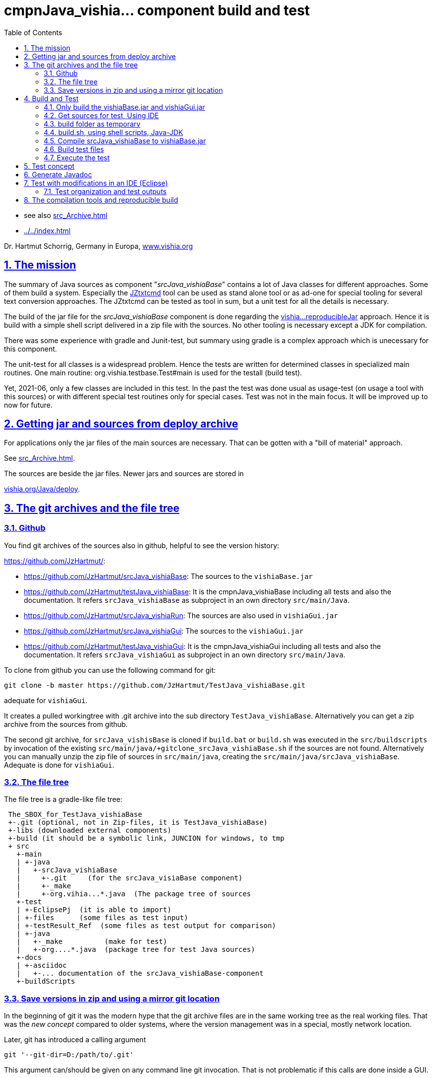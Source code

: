 = cmpnJava_vishia... component build and test
:toc:
:sectnums:
:sectlinks:

:cpp: C++
:cp: C/++

* see also link:src_Archive.html[]
* link:../../index.html[]


Dr. Hartmut Schorrig, Germany in Europa, link:https://vishia.org[www.vishia.org]



== The mission

The summary of Java sources as component "__srcJava_vishiaBase__" contains 
a lot of Java classes for different approaches. 
Some of them build a system. Especially the 
link:../../../JZtxtcmd/html/JZtxtcmd.html[JZtxtcmd] tool can be used 
as stand alone tool or as ad-one for special tooling for several text conversion approaches. 
The JZtxtcmd can be tested as tool in sum, but a unit test for all the details is necessary.

The build of the jar file for the _srcJava_vishiaBase_ component is done 
regarding the link:reproducibleJar.html[vishia...reproducibleJar] approach. 
Hence it is build with a simple shell script delivered in a zip file with the sources. 
No other tooling is necessary except a JDK for compilation. 

There was some experience with gradle and Junit-test, but summary 
using gradle is a complex approach which is unecessary for this component.

The unit-test for all classes is a widespread problem. 
Hence the tests are written for determined classes in specialized main routines. 
One main routine: org.vishia.testbase.Test#main is used for the testall (build test).

Yet, 2021-06, only a few classes are included in this test. 
In the past the test was done usual as usage-test (on usage a tool with this sources) 
or with different special test routines only for special cases. 
Test was not in the main focus. It will be improved up to now for future.

== Getting jar and sources from deploy archive

For applications only the jar files of the main sources are necessary. That can be gotten
with a "bill of material" approach.

See link:src_Archive.html[]. 

The sources are beside the jar files. Newer jars and sources are stored in

link:../../deploy[vishia.org/Java/deploy].

[#gitarchive]
== The git archives and the file tree

=== Github

You find git archives of the sources also in github, helpful to see the version history: 

link:https://github.com/JzHartmut/[]:

* link:https://github.com/JzHartmut/srcJava_vishiaBase[]: The sources to the `vishiaBase.jar` 
* link:https://github.com/JzHartmut/testJava_vishiaBase[]: It is the cmpnJava_vishiaBase
including all tests and also the documentation. 
It refers `srcJava_vishiaBase` as subproject in an own directory `src/main/Java`. 
* link:https://github.com/JzHartmut/srcJava_vishiaRun[]: 
The sources are also used in `vishiaGui.jar` 
* link:https://github.com/JzHartmut/srcJava_vishiaGui[]: 
The sources to the `vishiaGui.jar` 
* link:https://github.com/JzHartmut/testJava_vishiaGui[]: It is the cmpnJava_vishiaGui
including all tests and also the documentation. 
It refers `srcJava_vishiaGui` as subproject in an own directory `src/main/Java`. 

To clone from github you can use the following command for git:

 git clone -b master https://github.com/JzHartmut/TestJava_vishiaBase.git
 
adequate for `vishiaGui`.

It creates a pulled workingtree with .git archive into the sub directory `TestJava_vishiaBase`. 
Alternatively you can get a zip archive from the sources from github.

The second git archive, for `srcJava_vishisBase` is cloned 
if `build.bat` or `build.sh` was executed in the `src/buildscripts` 
by invocation of the existing `src/main/java/+gitclone_srcJava_vishiaBase.sh` 
if the sources are not found. 
Alternatively you can manually unzip the zip file of sources in `src/main/java`, 
creating the `src/main/java/srcJava_vishiaBase`. Adequate is done for `vishiaGui`.

=== The file tree

The file tree is a gradle-like file tree:

----
 The_SBOX_for_TestJava_vishiaBase
 +-.git (optional, not in Zip-files, it is TestJava_vishiaBase)
 +-libs (downloaded external components)
 +-build (it should be a symbolic link, JUNCION for windows, to tmp
 + src
   +-main    
   | +-java
   |   +-srcJava_vishiaBase  
   |     +-.git     (for the srcJava_visiaBase component)
   |     +-_make
   |     +-org.vihia...*.java  (The package tree of sources
   +-test
   | +-EclipsePj  (it is able to import)
   | +-files      (some files as test input) 
   | +-testResult_Ref  (some files as test output for comparison) 
   | +-java 
   |   +-_make          (make for test)
   |   +-org....*.java  (package tree for test Java sources)
   +-docs
   | +-asciidoc
   |   +-... documentation of the srcJava_vishiaBase-component
   +-buildScripts
----
       


=== Save versions in zip and using a mirror git location

In the beginning of git it was the modern hype that the git archive files are
in the same working tree as the real working files. 
That was the _new concept_ compared to older systems, 
where the version management was in a special, mostly network location. 

Later, git has introduced a calling argument 

 git '--git-dir=D:/path/to/.git'

This argument can/should be given on any command line git invocation. 
That is not problematic if this calls are done inside a GUI.

Using for example Tortoise-Git as GUI works with a file with the name `.git` 
and the following content:

 gitdir: D:/path/to/.git
 
Hence it is possible to use another location for the git archive than the working tree.

What has that for advantage:

* The `.git` archive location has also a working tree. 
But this working tree is the content or representation of the archive for one version.
You can change the version with `git checkout` or such 
and compare the really used working tree with different versions. 
Any operation on the git archive does not influence the files on your really working tree.
For the approach `.git` archive immediately beside the working tree 
you should save any working versions as 'scratch commit' inside the archive
if you want to checkout another one to compare somewhat outside a git GUI. 
That effort is unnecessary. It is more simple and more obviously to have two locations,
your really working files and the current content of the git archive for selected versions.  

* Independent of the content in the '_mirror_' working tree beside the `.git` repository
you have your really used files in your specific working location. 
But you can always compare or reconcile it with the Git archive, 
using the `--git-dir=D:/path/to/.git` possibility or the small `.git` file 
with `gitdir: D:/path/to/.git` content in the same kind as the `.git` archive 
is immediately beside. 
If you checkout another version in the Git archive tree, 
the files in the archive (mirror) location are changed, but you don't need them. 
You see the difference to that version immediately from your working tree. 
Additionally you can compare immediately the files on both locations, or for example
search (text search) a comment, identifier or such one in all files. 

* It is not possible to destroy your work content by an uncontrolled action
on the Git archive. 

* Last but not least: You can simple zip your working content to get a safety copy
independent of working with Git. If you have `.git` in your working tree,
you should exlude the `.git` dir which is effort, or you get the whole archive 
(a lot of Megabytes and maybe internal information) in a zip. 
...But the zip of a working tree has a second problem: Many temporary files.
This problem is also possible to solve by a `cleanAll.bat` concept. 
Temporaries can be cleaned. The Git archive cannot be cleaned. Thats why it is better
it is outside. 

* A further possibility is given: You can have more as one working tree 
related to the same Git version archive. For example you can make some experiences, 
Think about commit or not, think about a side branch, but you can do it one after another.
You need not manage (merge) more archives. 
More as one Git archive and the merge capability is a nice feature for teamwork,
but if it is necessary though you don't want to do so it is an additional effort.
If you have more as one Git archive for a simple thing, 
you may confused by too much side branches, squash merges etc. 
It is more simple to have some working trees, not commit any little change,
and think about side branches and variants on file level, not on merging effort. 
You may want to avoid too many variants.

Using a mirror location is similar the older approach to version management,
but it is not a worse approach.  

How to uses this approach:

* Clone the repository to a prominent location on your hard drive, 
on my PC this is `D:\GitArchive\D\vishia\Java_Archives`

 git clone -b master https://github.com/JzHartmut/testJava_vishiaBase.git

* Create shell script files for pull (get the newest version) and push (commit your stuff)
inside the `testJava_vishiaBase` folder:

* `D:\GitArchive\D\vishia\Java_Archives\testJava_vishiaBase\_pushGithub.sh` on my PC.
The commented line is to remove a tag to shift it. 
Shifting a tag is an important approach if the binary result is not changed 
(the tag refers to a ready to use, it is the binary) 
and improvement of some comments, build scripts, documentation and such one:

----
eval $(ssh-agent -s)
ssh-add ~/.ssh/github.key
## comment/uncomment TAGNEW and TAGDEL if necessary
TAGNEW="2021-07-01"
TAGTXT="build bom"
##TAGDEL=$TAGNEW
if test -v TAGDEL; then
  git tag -d $TAGDEL
  git tag
  #Note:   --tags :tag   means, remove the tag
  git push 'git@github.com:JzHartmut/srcJava_vishiaBase' master --tags :$TAGDEL
fi
if test -v TAGNEW; then
  git tag -a $TAGNEW -m "$TAGTXT"
  echo ----------------
  git tag
fi  
git push 'git@github.com:JzHartmut/testJava_vishiaBase' master --tags
----

* To push of course you should have access rights. You can use this approach as pattern 
also for your own repositories.

* Pull is adequate, see git documentations.

* Clone independently the other repository. It does not (should not) need 
inside the tree (than in the original), it is beside, on my PC. 
See the snapshot:

** all archive folder are parallel, simple to maintenance.

----
 Verzeichnis von D:\GitArchive\D\vishia\Java_Archives

2021-07-06  09:30    <DIR>          .
2021-07-06  09:30    <DIR>          ..
2021-07-06  00:16    <DIR>          srcJava_vishiaBase
2020-02-15  14:53    <DIR>          srcJava_vishiaBase2019-08b
2021-07-05  20:10    <DIR>          srcJava_vishiaGui
2021-06-17  22:32    <DIR>          srcJava_vishiaRun
2021-07-05  22:02    <DIR>          testJava_vishiaBase
2021-06-21  17:39    <DIR>          testJava_vishiaGui
----


* write the `.git` files inside your working tree:

** On my PC on `D:\vishia\Java\cmpnJava_vishiaBase\.git`:

 gitdir: D:/GitArchive/D/vishia/Java_Archives/testJava_vishiaBase/.git
 
** And the nested repository link on `D:\vishia\Java\cmpnJava_vishiaBase\src\main\java\srcJava_vishiaBase\.git`:

 gitdir: D:/GitArchive/D/vishia/Java_Archives/srcJava_vishiaBase/.git 

You see a living snapshot which may help on your own work.

== Build and Test

=== Only build the vishiaBase.jar and vishiaGui.jar

Build of only the `vishiaBase.jar` and `vishiaGui.jar` files is possible 
only with a version from the srcJava_... archives or from the `...source.zip` file 
in the link:../../deploy[].  
beside the `vishiaBase-....jar`.
That approach is described in link:src_Archive.html[].


=== Get sources for test, Using IDE

The sources as in chapter above link:#gitarchive[] described can be gotten 
either with the git archive from github or as zip from github. 
Presumed it is gotten as zip, as also available from link:../../deploy[],
and there `cmpnJava...source.zip`.

The zip of the `testJava_vishiaBase` should be unziped. In its root is contained

 build.sh
 build.bat
 
Starting this gets the sources for `srcJava_vishiaBase` from github 
and starts the build process. But it may be better to get the sources manually 
(from github, from  link:../../deploy[], via zip) and place them to

 src/main/java/srcJava_vishiaBase
 
The maybe necessary git archives can be assigned later too. 
I recommend using a mirror location for the archive, using a `.git` file, see chapter above.

You find an *Eclipse IDE project* in 

 src/test/EclipsePj
 
Using this you can study the sources with all details, compiling and test.

If you have copied and unziped the `src/main/java/srcJava_vishiaBase` calling

 build.bat
 build.sh
 
compiles, tests via shell script, shows the results on output. 
It creates the `vishiaBase.jar` in the build directory.  
The both shown scripts calls

 src/buildScripts/build.*
 
which contains the real stuff.  

=== build folder as temporary

You should start `build.bat` in Windows. It calls 

 +clean_mkLinkBuild.bat
 
This file deletes an existing `build` folder and creates a so named '_Junction_' 
in windows to the `%TMP%\Test_vishiaBase\build` location. 
The `TMP` environment variable is usual given, but it will be created if not given. 
It should refer a location in the file system for temporaries, 
the same as in the `/tmp/...` folder in Unix (Linux) systems. 
It may be recommended to install a RAM disk and redirect the `TMP` environment variable 
to the RAM disk on Windows. 
The build process is faster. 
Your SSD hard disk will be treat with care. 
This is true for all build and temporary saved files.
I uses this approach and clean the `TMP` folder on any reboot of the PC since some years.
There was never a problem with lost or 'important' data for the Windows OS
though this folder might contain important thinks (look like important). 

But you can work with a normal tmp folder on your hard disk too.
 
If you are on Linux, `build.sh` does adequate. 
It calls `src/buildScripts/+mkLinkBuild.sh` and this script removes an existing `build` folder 
and creates a symbolic link to `$TMP/BuildJava_vishiaBase` where a non existing `TMP`
is set to `/tmp`. 


=== build.sh, using shell scripts, Java-JDK

`build.bat` then invokes `build.sh` via `sh.exe` invocation. 
This `sh.exe` should be found in `PATH` if git is installed (via MinGW). 
All scripts are linux-shell scripts. 
You need an installation for a minimal linux environment on windows, 
which is already given if you use git. 
The same can be done with any gcc (GNU compiler) collections, for example Cygwin. 
In other words, a shell execution environment should be available to everybody 
who is trying to compile something.

The decision writing the core generating scripts in a Linux shell instead Windows-batch
offers the compatibility to Linux. It is familiar to use shell scripts also in Windows
for development. 

The second necessary one is a JDK, Java Developer Kit, of course. 
It is not necessary to have it installed, it is sufficient that it is present 
on the PC platform. You can have several versions of JDK at the same time, from Oracle, 
or OpenJDK.

=== Compile srcJava_vishiaBase to vishiaBase.jar

`build.sh` invokes 

----
## (Re-)Compile the vishiaBase.jar to .../build
cd src/main/java/srcJava_vishiaBase/_make
find -name '*.sh' -exec chmod 777 {} \;  # again after clone the srcJava_vishiaBase
export VERSIONSTAMP=$(date -I)           # It determines the name of the files.
export BUILD_TMP="../../../../../build"  # relative to src/.../_make
./+makejar_vishiaBase.sh 
cd ../../../../..
----

That is the same as the immediately invocation of `./+makejar_vishiaBase.sh`
only with the `srcJava_vishiaBase` source tree, 
but with two outside set environment variables. 

* `BUILD_TMP` determines `build` as destination. 
In stand alone calling this is set to a proper TMP location if it is not set on call.

* `VERSIONSTAMP` is the suffix for the file names. 
The definition with the current date allows generation of daily files. 
Independent of this definition, the `VERSIONinJAR` time stamp in the jar files 
is used as given in the versioned `+makejar_vishiaBase.sh` compiling script.
It means the files will be re-generated with the same binary content,
see link:src_Archive.html#rebuild[].

The generated jar is stored in and used from

 build/deploy/vishiaBase-2021-07-05.jar
 
with the daily time stamp. 



=== Build test files

The test java sources for the srcJava_vishiaBase are stored in the file tree

 src/test/java/org/vishia/....
 
It is linked as folder also in the Eclipse project, beside `src/main/java/srcJava_vishiaBase/org/vishia`

The `build.sh` uses the same 

 src/main/java/srcJava_vishiaBase/_make/-makejar-coreScript.sh
 
to compile this sources to an extra jar:

 build/deploy/vishiaTestBase-2021-07-05.jar 

To do so, some environment variable are set adequate the approach in 
`+makejar_vishiaBase.sh`:

----
export VishiaBaseJAR=build/deploy/vishiaBase-$VERSIONSTAMP.jar
export CLASSPATH=$VishiaBaseJAR
# located from this workingdir as currdir for shell execution:
export SRCPATH="src/test/java"
echo $SRCPATH
export MANIFEST=src/test/java/_make/TestvishiaBase.manifest
export SRC_ALL="src/test/java/org/vishia/testBase"                                                                                                               
export SRC_ALL2=""
export FILE1SRC=""

export TMPJAVAC="build/Test_vishiaBase"
export DSTNAME="vishiaTestBase"
export JAR_zipjar=$VishiaBaseJAR
export BUILD_TMP="build"
export TIMEinJAR="2021-07-01+00:00"

#now run the compilation of the tests:
src/main/java/srcJava_vishiaBase/_make/-makejar-coreScript.sh
----

=== Execute the test

The first and second test is, whether the sources are compiled error-free. 
Both for srcJava_vishiaBase and the test classes. 

After them the `build.sh` script executes the main routine of

----
  java -cp $BUILD_TMP/deploy/$DSTNAME-$VERSIONSTAMP.jar$sepPath$VishiaBaseJAR 
  org.vishia.testBase.TestJava_vishiaBase 
  1> build/testResult/Test.txt 2> build/testResult/Test.err
----

This is one line of course. The test results are written in the shown files.
This files are shown in the command window:

----
  echo Test output:
  cat build/testResult/Test.err
  cat build/testResult/Test.txt
----

But also stored for evaluation. 


== Test concept

 org.vishia.testBase.Test
 
to execute all programmed tests. The result of test is written to 

 build/testResult
            +-Test.txt
            +-Test.err

  ... yet TODO

== Generate Javadoc

For javadoc also the given generation base of a JDK is used. It is sufficient. Such as gradle is not necessary.

The Javadoc generation is started in any Java source tree calling 

 _make/+genjavadoc.sh
 
Of course on windows this shouls be called with 

 sh.exe -c '+genjavadoc.sh'
 
This script invokes `-genjavadocbase.sh` which should be found in the environment. It invokes as core statements:

 export ARGS="-Xdoclint:none -d $DSTDIR$DST -private -notimestamp ...
    ... $LINKPATH -classpath $CLASSPATH -sourcepath $SRCPATH $SRC"
 echo javadoc $ARGS
 $JAVAC_HOME/bin/javadoc.exe $ARGS 1> $DSTDIR$DST/javadoc.rpt 2> $DSTDIR$DST/javadoc.err                                                       

The `$DSTDIR` is set to the `$TMP/_javadoc` location (possible on RAM disk) because the generated documentation may be compared with the existing one (it is reproducible, the same sources generates the same doc). With the comparison it is possible to detect which is changed, for example to offer the changes in discussions, in a special revision description etc. if necessary. Of course the git archive contains the version history. But it may be possible that a bugfix do not change the javadoc, hence it should not be need to renewed. The generated javadoc contains explicitely cross references on interfaces (implementing classes) in text format, which elsewhere are only possible to detect by an database on an IDE (Eclipse - show cross references). Hence the comparison may be a point of interest. 
An advantage of generation on RAM disk, comparison and copy only changed files is: There are a lot of files. If all are unnecessary written new (with same content), the SSD hard disk is burdened with more writing operations. It is better to generate to RAM, comparing and renewing only changed files.  

It is possible to zip the whole javadoc. Hence it is more simple to upload it to a server and unzip there:

 export cmpn=vishiaBase
 echo docuSrcJava_$cmpn.zip
 if test -f docuSrcJava_$cmpn.zip; then
   rm -r docuSrcJava_$cmpn
   rm -r docuSrcJavaPriv_$cmpn
   unzip docuSrcJava_$cmpn.zip
   rm docuSrcJava_$cmpn.zip
 fi  

The same lines exists for all other possible `cmpn` to replace the unpacked files on the server with the zip content. 


== Test with modifications in an IDE (Eclipse)

The test can be repeatedly executed respectively there sources can be integrated in an IDE (such as Eclipse) to study and modify test cases. The 

 TestJava_vishiaBase/src/test/EclipsePj
 
contains an Eclipse project which can be imported to any eclipse workspace. This can be used for tests of srcJava_vishiaBase. Adequate an Eclipse Project is contained in

 TestJava_vishiaGui/src/test/EclipsePj

which contains this sources, but the other sources too.


=== Test organization and test outputs

After some experience with Junit a more simple and effective system was found for tests. The class link:../../../Java/docuSrcJava_vishiaBase/org/vishia/util/TestOrg.html[org.vishia.util.TestOrg] contains the infrastructure. An real application example is:

  void check_DriveAbsBaseLocalNameExt(TestOrg parent) {
    String testPath = "d:/base/path:local/path/name.ext";
    TestOrg test = new TestOrg("check getting all components from a path " + testPath, parent);
    FilePath fp = new FilePath(testPath);   
    try {
      test.expect(fp.localdir(null), "local/pathxx", 7, "localdir()");
      test.expect(fp.absbasepath(null), "d:/base/path", 7, "absbasepath()");
      test.expect(fp.localnameW(null), "local\\path\\name", 7, "localnameW()");
      test.expect(fp.localname(null), "local/path/name", 7, "localname()");
      test.expect(fp.localfile(null), "local/path/name.ext", 7, "localfile()");
    } catch(NoSuchFieldException exc) {
      test.exception(exc);
    }
    test.finish();
  }


It tests whether the routines to select parts of a path works. 

* An instance of `TestOrg` named `test` is created locally, This instance stores whether all tests are okay or at least one test failes. The given text description is outputted either one time before output a message from expect or only on finish(). It produces only one line for any test routine if desired.

* The routine link:../../../Java/docuSrcJava_vishiaBase/org/vishia/util/TestOrg.html#expect-boolean-int-java.lang.String-[expect(condition, nVerbose, txt)] writes to the standard output (`System.out`) either:

** ok: txt - The txt as message about the succesfully executed test (`condition == true`) if 'nVerbose` is <= the requested verbose level.  
** Nothing is outputted if no error has occured and `condition == true`, and `nVerbose` is > the expected verbose level, it is the silent mode.

** ERROR: txt @ package.path.Class.method(args); package.path ...
** ... on error the txt message is outputted, but the exact position
of the error in the sources files are supplemented.

* The routine link:../../../Java/docuSrcJava_vishiaBase/org/vishia/util/TestOrg.html#expect-java.lang.CharSequence-java.lang.CharSequence-boolean-java.lang.String-[expect(s1, s2, ...)] compares the two CharSequences (often String) and writes additional the position of the difference on error, it can help to detect the problem without debugging. Often the problem is trivial. 

* `test.finish()` writes a last "ok" or "ERROR" if all tests are ok or at least one has an error. 

The title given on construction is only written before a test message is outputted. Elsewhere the title is shown only with 

 ok: title
 
on `test.finish()`.


A nesting of test routines is supported: In the example above the `TestOrg` is instantiated with its `parent`. Then the title of all parents is written only if a test message is shown. Only on the last finish the first parent shows its message if all other is silent.

With this system A lot of nested test routines can be executed. With invocation of this tests the user determines

* whether only each main routine produces one line if all is okay (the protocoll what is tested)

* Or some or any tests produce a line with its test case description.

It is verbose or silent, according to the requirements of the user. 




== The compilation tools and reproducible build


To get a deployment (here a jar file) three things are needed:

* The sources
* The tools to build
* An operation platform

The last one is usually a Windows- or Linux PC, or a Mac. 

The tools to build are in this case only Java-JDK. There are several possibilities:

* Versions of the tool from the same Vendor
* The tool from other vendor.

In this case usually Oracle-Java is one of the vendors, and OpenJdk. 

It is tested: Tools from the same vendor with the same version, which runs on different platforms (Windows, Unix) produces a reproduces binary. It is a good message. Especially the details of the operation system are not influencing. 

It can be also true: Tools with different versions of a main version produces the same reproduced binary, if the changes inside the tool version do not affect the functionality of the sources. Often only details are improved in new versions. 

But it should be tested, whether another version affects the built binary. Hence it is neccessary that (usual on the same platform) different versions of a tool are installed, for example Oracle-JDK in some versions, Open-JDK etc. This is often possible, but not supported in the way of thinking "__The tool should be installed__".  It it is installed, it supplants another installation. Only one `javac` is found in the `PATH` if it is immediately called as command.

Often tools can be present on the platform without installation. A delivering as zip-Archiv is available, expanding manually and copy to any location on the file system is possible. Then the `javac` can be called with its specific path. This is true for the Oracle-JDK. Some other tools are only delivered with an installer, but can be in fact copied after installation to another machine. 

With this approach more as one version of the same tool can be present on one platform (the developer's PC).

For the `javac` command on Oracles JDK it is true that the command call with path finds other files in its environment only with the calling path of the command itself. For other tools sometimes the system's `PATH` should be set temporary (in a script) to the tool location. 

For compiling the srcJava_vishia... components a shell script `JAVAC_CMD.sh` is given in the sources. It checks and returns a command invocation line with full path for the `javac` command. This script can be enhanced and adapted for special approaches. If no special `javac` was found on dedicated paths this script returns only `javac`. It means 

 export JAVAC="$($(dirname $0)/JAVAC_CMD.sh)"

sets only with `javac` to `$JAVAC`, `javac` as command should be found in the system's `PATH` because of the correct installation of the only one tool. 

As conclusion, with an installed JDK the compilation should find this `javac` command. But using an abbreviating existing JDK is possible. 





 










